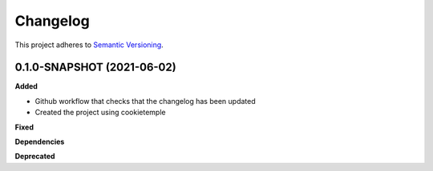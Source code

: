 ==========
Changelog
==========

This project adheres to `Semantic Versioning <https://semver.org/>`_.


0.1.0-SNAPSHOT (2021-06-02)
----------------------------------------------

**Added**

* Github workflow that checks that the changelog has been updated
* Created the project using cookietemple

**Fixed**

**Dependencies**

**Deprecated**
